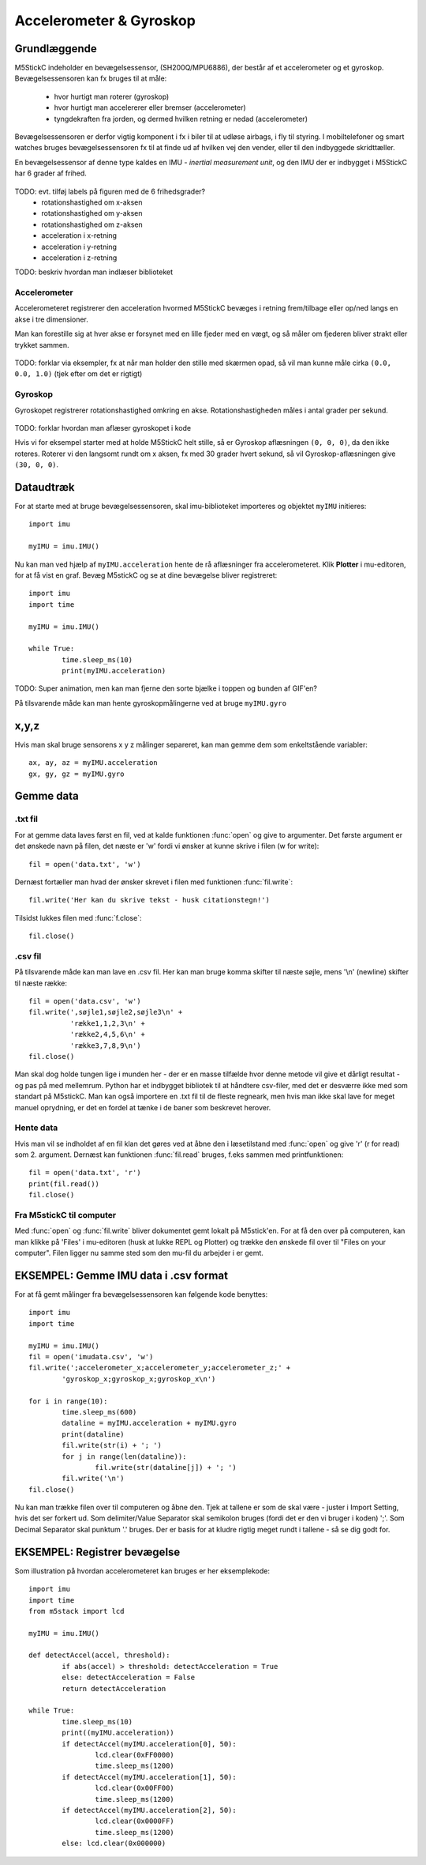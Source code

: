 Accelerometer & Gyroskop
========================

Grundlæggende
-------------
M5StickC indeholder en bevægelsessensor, (SH200Q/MPU6886), der består
af et accelerometer og et gyroskop. Bevægelsessensoren kan fx bruges
til at måle:

 * hvor hurtigt man roterer (gyroskop)
 * hvor hurtigt man accelererer eller bremser (accelerometer)
 * tyngdekraften fra jorden, og dermed hvilken retning er nedad (accelerometer)

Bevægelsessensoren er derfor vigtig komponent i fx i biler til at
udløse airbags, i fly til styring. I mobiltelefoner og smart watches
bruges bevægelsessensoren fx til at finde ud af hvilken vej den
vender, eller til den indbyggede skridttæller.

En bevægelsessensor af denne type kaldes en IMU - *inertial
measurement unit*, og den IMU der er indbygget i M5StickC har 6 grader
af frihed.

.. figure:: illustrationer/6degreeaxis.svg
   :alt: 6 graders frihed, plus pitch, roll og yaw 
   :width: 300px

TODO: evt. tilføj labels på figuren med de 6 frihedsgrader?
 * rotationshastighed om x-aksen
 * rotationshastighed om y-aksen
 * rotationshastighed om z-aksen
 * acceleration i x-retning
 * acceleration i y-retning
 * acceleration i z-retning

TODO: beskriv hvordan man indlæser biblioteket

           
Accelerometer
^^^^^^^^^^^^^

Accelerometeret registrerer den acceleration hvormed M5StickC bevæges i
retning frem/tilbage eller op/ned langs en akse i tre dimensioner.

Man kan forestille sig at hver akse er forsynet med en lille fjeder
med en vægt, og så måler om fjederen bliver strakt eller trykket
sammen.

.. figure:: illustrationer/accel.svg
   :alt: acceleration langs x-, y-, z-aksen. 
   :width: 300px

TODO: forklar via eksempler, fx at når man holder den stille med
skærmen opad, så vil man kunne måle cirka ``(0.0, 0.0, 1.0)`` (tjek efter om det er rigtigt)



.. Usikkert om nedenstående skal med og gemmes som kommentar ind til
   videre

   Tyngdekraften vil også påvirke accelerometeret, hvis "fjederen" er
   placeret i op/ned-aksen, men ikke hvis den ligger vandret.

   Enhver flytning af sensoren vil udløse ændringer, men kun mens
   sensoren får ændret sin hastighed - ikke hvis den bevæger sig med jævn
   hastighed eller ligger stille.  Accelerometeret kan altså ikke direkte
   bruges til at måle en placering, men afslører derimod kraften bag en
   bevægelse. Accelerometeret kan i sig selv anvendes til f.eks. at
   registrere ryst.



Gyroskop
^^^^^^^^
Gyroskopet registrerer rotationshastighed omkring en
akse. Rotationshastigheden måles i antal grader per sekund.

.. figure:: illustrationer/gyro.svg
   :alt: Gyroskop, drejning x-, y-, z-aksen. 
   :width: 190px

TODO: forklar hvordan man aflæser gyroskopet i kode
           
Hvis vi for eksempel starter med at holde M5StickC helt stille, så er
Gyroskop aflæsningen ``(0, 0, 0)``, da den ikke roteres. Roterer vi
den langsomt rundt om x aksen, fx med 30 grader hvert sekund, så vil
Gyroskop-aflæsningen give ``(30, 0, 0)``.




Dataudtræk
----------

For at starte med at bruge bevægelsessensoren, skal imu-biblioteket importeres og objektet ``myIMU`` initieres::

	import imu
	
	myIMU = imu.IMU()

Nu kan man ved hjælp af ``myIMU.acceleration`` hente de rå aflæsninger fra accelerometeret. Klik **Plotter** i mu-editoren, for at få vist en graf. Bevæg M5stickC og se at dine bevægelse bliver registreret::
	
	import imu
	import time

	myIMU = imu.IMU()

	while True:
    		time.sleep_ms(10)
    		print(myIMU.acceleration)



.. image:: illustrationer/acc.gif

TODO: Super animation, men kan man fjerne den sorte bjælke i toppen og bunden af GIF'en?
           
På tilsvarende måde kan man hente gyroskopmålingerne ved at bruge ``myIMU.gyro``

x,y,z 
-----

Hvis man skal bruge sensorens x y z målinger separeret, kan man gemme dem som enkeltstående variabler::

	ax, ay, az = myIMU.acceleration
	gx, gy, gz = myIMU.gyro



 

Gemme data
----------

.txt fil
^^^^^^^^

For at gemme data laves først en fil, ved at kalde funktionen :func:`open` og give to argumenter. 
Det første argument er det ønskede navn på filen, det næste er \'w\' fordi vi ønsker at kunne skrive i filen (w for write)::

	fil = open('data.txt', 'w')

Dernæst fortæller man hvad der ønsker skrevet i filen med funktionen :func:`fil.write`::
	
	fil.write('Her kan du skrive tekst - husk citationstegn!') 

Tilsidst lukkes filen med :func:`f.close`::
	
	fil.close()


.csv fil
^^^^^^^^

På tilsvarende måde kan man lave en .csv fil. Her kan man bruge komma skifter til næste søjle, mens \'\\n\' (newline) skifter til næste række::

	fil = open('data.csv', 'w')
	fil.write(',søjle1,søjle2,søjle3\n' +
         	  'række1,1,2,3\n' +
         	  'række2,4,5,6\n' +
        	  'række3,7,8,9\n')
	fil.close()

Man skal dog holde tungen lige i munden her - der er en masse tilfælde hvor denne metode vil give et dårligt resultat - og pas på med mellemrum. Python har et indbygget bibliotek til at håndtere csv-filer, med det er desværre ikke med som standart på M5stickC. 
Man kan også importere en .txt fil til de fleste regneark, men hvis man ikke skal lave for meget manuel oprydning, er det en fordel at tænke i de baner som beskrevet herover. 

Hente data
^^^^^^^^^^
Hvis man vil se indholdet af en fil klan det gøres ved at åbne den i læsetilstand med :func:`open` og give \'r\' (r for read) som 2. argument. Dernæst kan funktionen :func:`fil.read` bruges, f.eks sammen med printfunktionen::

	fil = open('data.txt', 'r')
	print(fil.read())
	fil.close()


Fra M5stickC til computer
^^^^^^^^^^^^^^^^^^^^^^^^^
Med :func:`open` og :func:`fil.write` bliver dokumentet gemt lokalt på M5stick'en. For at få den over på computeren, kan man klikke på 'Files' i mu-editoren (husk at lukke REPL og Plotter) og trække den ønskede fil over til \"Files on your computer\". Filen ligger nu samme sted som den mu-fil du arbejder i er gemt.  

.. image:: illustrationer/movefile.gif


EKSEMPEL: Gemme IMU data i .csv format
--------------------------------------

For at få gemt målinger fra bevægelsessensoren kan følgende kode benyttes::

	import imu
	import time

	myIMU = imu.IMU()
	fil = open('imudata.csv', 'w')
	fil.write(';accelerometer_x;accelerometer_y;accelerometer_z;' +
          	'gyroskop_x;gyroskop_x;gyroskop_x\n')

	for i in range(10):	
		time.sleep_ms(600)
  	 	dataline = myIMU.acceleration + myIMU.gyro
  	  	print(dataline)
   	 	fil.write(str(i) + '; ')
  	  	for j in range(len(dataline)):
      	  		fil.write(str(dataline[j]) + '; ')
   	 	fil.write('\n')    
	fil.close() 


Nu kan man trække filen over til computeren og åbne den. 
Tjek at tallene er som de skal være - juster i Import Setting, hvis det ser forkert ud. 
Som delimiter/Value Separator skal semikolon bruges (fordi det er den vi bruger i koden) \';\'. 
Som Decimal Separator skal punktum \'.\' bruges. 
Der er basis for at kludre rigtig meget rundt i tallene - så se dig godt for.    

.. figure:: illustrationer/importsettings.png
   :alt: gyroskop, drejning x-, y-, z-aksen. 
   :width: 300px


EKSEMPEL: Registrer bevægelse
-----------------------------

Som illustration på hvordan accelerometeret kan bruges er her eksemplekode:: 

	import imu
	import time
	from m5stack import lcd

	myIMU = imu.IMU()

	def detectAccel(accel, threshold):
       		if abs(accel) > threshold: detectAcceleration = True
		else: detectAcceleration = False
       		return detectAcceleration

	while True:
       		time.sleep_ms(10)
        	print((myIMU.acceleration))
        	if detectAccel(myIMU.acceleration[0], 50):
            		lcd.clear(0xFF0000)
            		time.sleep_ms(1200)
        	if detectAccel(myIMU.acceleration[1], 50):
            		lcd.clear(0x00FF00)
            		time.sleep_ms(1200)
        	if detectAccel(myIMU.acceleration[2], 50):
            		lcd.clear(0x0000FF)
            		time.sleep_ms(1200)
        	else: lcd.clear(0x000000)






